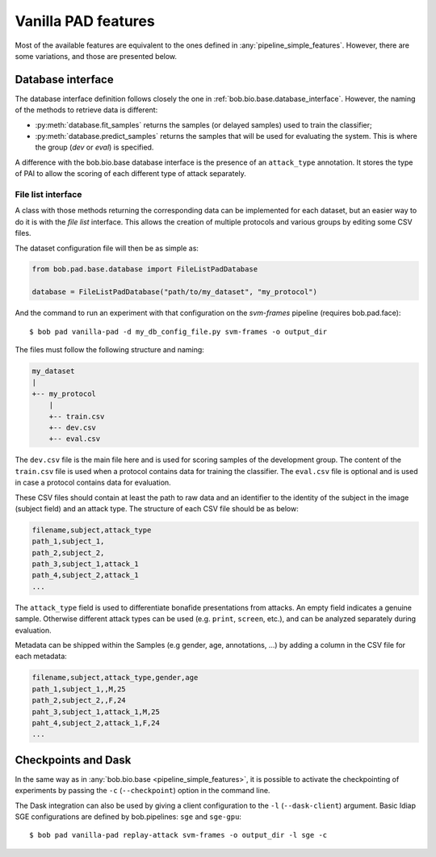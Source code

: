 .. vim: set fileencoding=utf-8 :
.. author: Yannick Dayer <yannick.dayer@idiap.ch>
.. date: 2020-11-27 15:26:09 +01

.. _bob.pad.base.vanilla_pad_features:

======================
 Vanilla PAD features
======================

Most of the available features are equivalent to the ones defined in :any:`pipeline_simple_features`.
However, there are some variations, and those are presented below.

Database interface
==================

The database interface definition follows closely the one in :ref:`bob.bio.base.database_interface`. However, the naming of the methods to retrieve data is different:

- :py:meth:`database.fit_samples` returns the samples (or delayed samples) used to train the classifier;
- :py:meth:`database.predict_samples` returns the samples that will be used for evaluating the system. This is where the group (`dev` or `eval`) is specified.

A difference with the bob.bio.base database interface is the presence of an ``attack_type`` annotation. It stores the type of PAI to allow the scoring of each different type of attack separately.


File list interface
-------------------

A class with those methods returning the corresponding data can be implemented for each dataset, but an easier way to do it is with the `file list` interface.
This allows the creation of multiple protocols and various groups by editing some CSV files.

The dataset configuration file will then be as simple as:

.. code-block:: python

   from bob.pad.base.database import FileListPadDatabase

   database = FileListPadDatabase("path/to/my_dataset", "my_protocol")

And the command to run an experiment with that configuration on the `svm-frames` pipeline (requires bob.pad.face)::

$ bob pad vanilla-pad -d my_db_config_file.py svm-frames -o output_dir


The files must follow the following structure and naming:

.. code-block:: text

  my_dataset
  |
  +-- my_protocol
      |
      +-- train.csv
      +-- dev.csv
      +-- eval.csv

The ``dev.csv`` file is the main file here and is used for scoring samples of the development group.
The content of the ``train.csv`` file is used when a protocol contains data for training the classifier.
The ``eval.csv`` file is optional and is used in case a protocol contains data for evaluation.

These CSV files should contain at least the path to raw data and an identifier to the identity of the subject in the image (subject field) and an attack type.
The structure of each CSV file should be as below:

.. code-block:: text

   filename,subject,attack_type
   path_1,subject_1,
   path_2,subject_2,
   path_3,subject_1,attack_1
   path_4,subject_2,attack_1
   ...

The ``attack_type`` field is used to differentiate bonafide presentations from attacks.
An empty field indicates a genuine sample. Otherwise different attack types can be used
(e.g. ``print``, ``screen``, etc.), and can be analyzed separately during evaluation.

Metadata can be shipped within the Samples (e.g gender, age, annotations, ...) by adding a column in the CSV file for each metadata:

.. code-block:: text

   filename,subject,attack_type,gender,age
   path_1,subject_1,,M,25
   path_2,subject_2,,F,24
   paht_3,subject_1,attack_1,M,25
   paht_4,subject_2,attack_1,F,24
   ...


Checkpoints and Dask
====================

In the same way as in :any:`bob.bio.base <pipeline_simple_features>`, it is possible to activate the checkpointing of experiments by passing the ``-c`` (``--checkpoint``) option in the command line.

The Dask integration can also be used by giving a client configuration to the ``-l`` (``--dask-client``) argument.
Basic Idiap SGE configurations are defined by bob.pipelines: ``sge`` and ``sge-gpu``::

$ bob pad vanilla-pad replay-attack svm-frames -o output_dir -l sge -c
